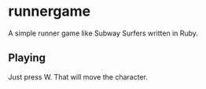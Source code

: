* runnergame
A simple runner game like Subway Surfers written in Ruby.
** Playing
Just press W. That will move the character.
